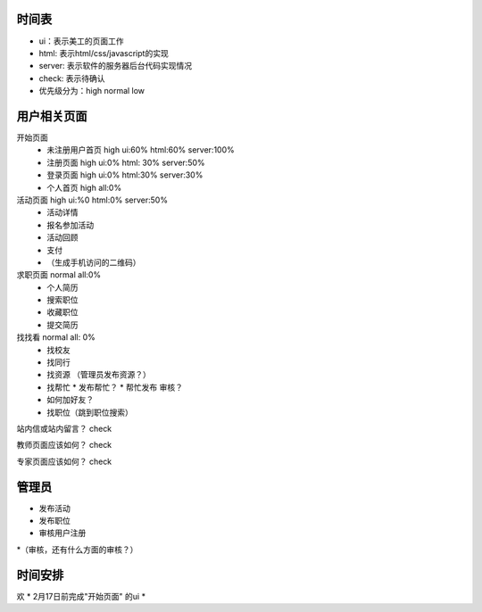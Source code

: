 时间表
======


* ui：表示美工的页面工作
* html: 表示html/css/javascript的实现
* server: 表示软件的服务器后台代码实现情况
* check: 表示待确认
* 优先级分为：high normal low


用户相关页面
============

开始页面
  * 未注册用户首页 high ui:60% html:60% server:100%
  * 注册页面 high ui:0% html: 30% server:50%
  * 登录页面 high ui:0% html:30% server:30%
  * 个人首页 high all:0%

活动页面 high ui:%0 html:0% server:50%
	* 活动详情
	* 报名参加活动
	* 活动回顾
	* 支付
	*  （生成手机访问的二维码）
	
求职页面 normal all:0%
	* 个人简历
	* 搜索职位
	* 收藏职位
	* 提交简历
	
找找看 normal all: 0%
	* 找校友
	* 找同行
	* 找资源 （管理员发布资源？）
	* 找帮忙
	  * 发布帮忙？
	  * 帮忙发布 审核？
	* 如何加好友？
	
	* 找职位（跳到职位搜索）
	
站内信或站内留言？ check
	
教师页面应该如何？ check

专家页面应该如何？ check


管理员
=======

* 发布活动
* 发布职位
* 审核用户注册
*（审核，还有什么方面的审核？）


时间安排
========

欢
* 2月17日前完成"开始页面" 的ui
* 
